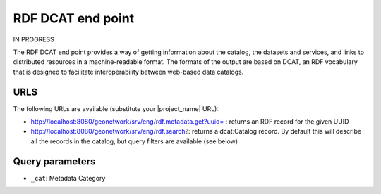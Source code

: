 .. _rdf-dcat:

RDF DCAT end point
##################

IN PROGRESS

The RDF DCAT end point provides a way of getting information about the catalog, the datasets and services, and links to distributed resources in a machine-readable format. The formats of the output are based on DCAT, an RDF vocabulary that is designed to facilitate interoperability between web-based data catalogs.

URLS
====

The following URLs are available (substitute your |project_name| URL):

- http://localhost:8080/geonetwork/srv/eng/rdf.metadata.get?uuid= : returns an RDF record for the given UUID
- http://localhost:8080/geonetwork/srv/eng/rdf.search?: returns a dcat:Catalog record. By default this will describe all the records in the catalog, but query filters are available (see below)

Query parameters
================

- ``_cat``: Metadata Category

